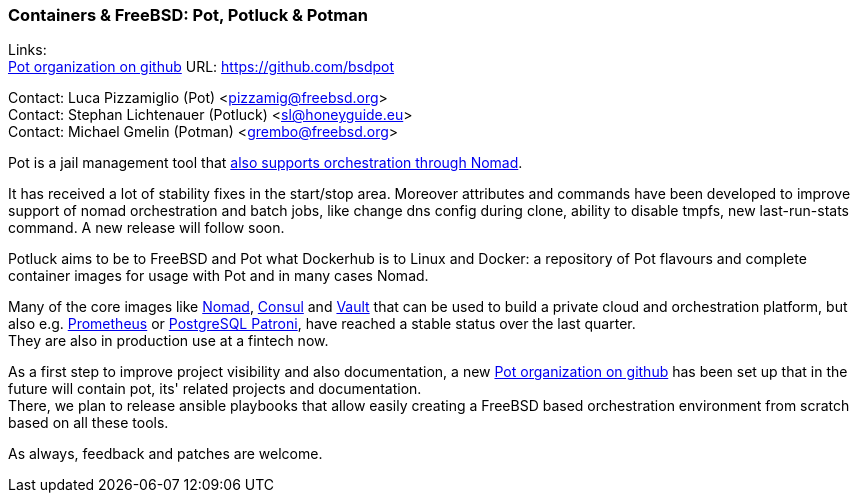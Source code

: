 === Containers & FreeBSD: Pot, Potluck & Potman

Links: +
link:https://github.com/bsdpot[Pot organization on github] URL: link:https://github.com/bsdpot[https://github.com/bsdpot]

Contact: Luca Pizzamiglio (Pot) <pizzamig@freebsd.org> +
Contact: Stephan Lichtenauer (Potluck) <sl@honeyguide.eu> +
Contact: Michael Gmelin (Potman) <grembo@freebsd.org>

Pot is a jail management tool that link:https://www.freebsd.org/news/status/report-2020-01-2020-03/#pot-and-the-nomad-pot-driver[also supports orchestration through Nomad].

It has received a lot of stability fixes in the start/stop area. Moreover attributes and commands have been developed to improve support of nomad orchestration and batch jobs, like change dns config during clone, ability to disable tmpfs, new last-run-stats command. A new release will follow soon. +

Potluck aims to be to FreeBSD and Pot what Dockerhub is to Linux and Docker: a repository of Pot flavours and complete container images for usage with Pot and in many cases Nomad.

Many of the core images like link:https://potluck.honeyguide.net/blog/nomad-server/[Nomad], link:https://potluck.honeyguide.net/blog/consul/[Consul] and link:https://potluck.honeyguide.net/blog/vault/[Vault] that can be used to build a private cloud and orchestration platform, but also e.g. link:https://potluck.honeyguide.net/blog/prometheus/[Prometheus] or link:https://potluck.honeyguide.net/blog/postgresql-patroni/[PostgreSQL Patroni], have reached a stable status over the last quarter. +
They are also in production use at a fintech now.

As a first step to improve project visibility and also documentation, a new https://github.com/bsdpot[Pot organization on github] has been set up that in the future will contain pot, its' related projects and documentation. +
There, we plan to release ansible playbooks that allow easily creating a FreeBSD based orchestration environment from scratch based on all these tools.

As always, feedback and patches are welcome.
